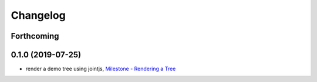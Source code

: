 =========
Changelog
=========

Forthcoming
-----------

0.1.0 (2019-07-25)
------------------
* render a demo tree using jointjs, `Milestone - Rendering a Tree <https://github.com/splintered-reality/py_trees_viz/milestone/2?closed=1>`_

